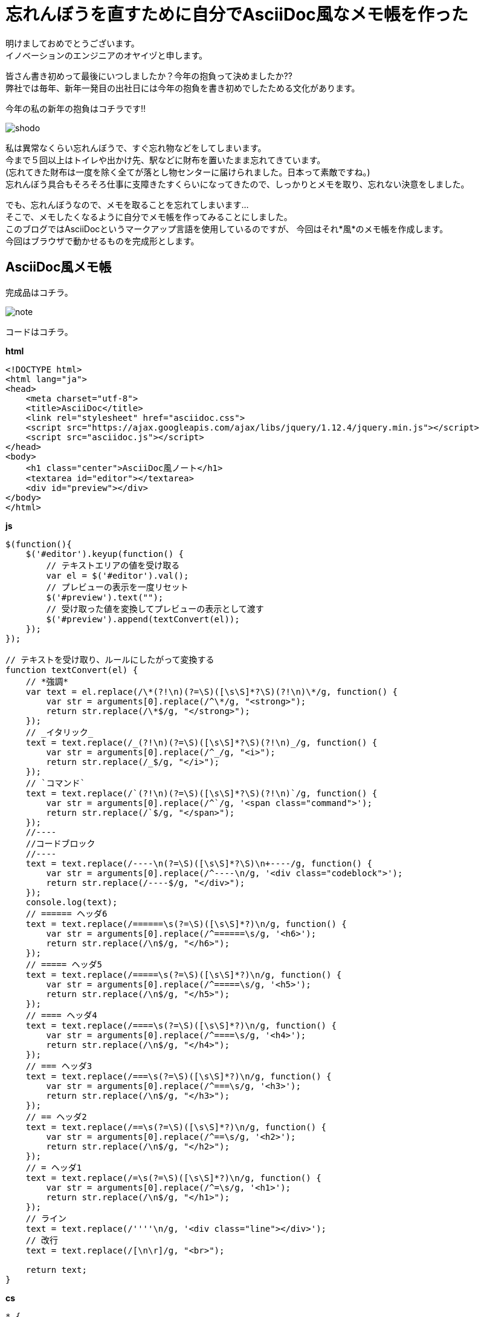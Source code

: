 = 忘れんぼうを直すために自分でAsciiDoc風なメモ帳を作った
:published_at: 2017-01-13
:hp-alt-title: memo-like-AsciiDoc
:hp-tags: AsciiDoc,Yaizu,javascript

明けましておめでとうございます。 +
イノベーションのエンジニアのオヤイヅと申します。 +

皆さん書き初めって最後にいつしましたか？今年の抱負って決めましたか?? +
弊社では毎年、新年一発目の出社日には今年の抱負を書き初めでしたためる文化があります。 +

今年の私の新年の抱負はコチラです!!

image::oyaizu/shodo.JPG[]

私は異常なくらい忘れんぼうで、すぐ忘れ物などをしてしまいます。 +
今まで５回以上はトイレや出かけ先、駅などに財布を置いたまま忘れてきています。 +
(忘れてきた財布は一度を除く全てが落とし物センターに届けられました。日本って素敵ですね。) +
忘れんぼう具合もそろそろ仕事に支障きたすくらいになってきたので、しっかりとメモを取り、忘れない決意をしました。 +

でも、忘れんぼうなので、メモを取ることを忘れてしまいます... +
そこで、メモしたくなるように自分でメモ帳を作ってみることにしました。 +
このブログではAsciiDocというマークアップ言語を使用しているのですが、 今回はそれ*風*のメモ帳を作成します。 +
今回はブラウザで動かせるものを完成形とします。 +

== AsciiDoc風メモ帳

完成品はコチラ。 +

image::oyaizu/note.png[]


コードはコチラ。 +

*html* +

----
<!DOCTYPE html>
<html lang="ja">
<head>
    <meta charset="utf-8">
    <title>AsciiDoc</title>
    <link rel="stylesheet" href="asciidoc.css">
    <script src="https://ajax.googleapis.com/ajax/libs/jquery/1.12.4/jquery.min.js"></script>
    <script src="asciidoc.js"></script>
</head>
<body>
    <h1 class="center">AsciiDoc風ノート</h1>
    <textarea id="editor"></textarea>
    <div id="preview"></div>
</body>
</html>

----

*js* +

----
$(function(){
    $('#editor').keyup(function() {
        // テキストエリアの値を受け取る
        var el = $('#editor').val();
        // プレビューの表示を一度リセット
        $('#preview').text("");
        // 受け取った値を変換してプレビューの表示として渡す
        $('#preview').append(textConvert(el));
    });
});

// テキストを受け取り、ルールにしたがって変換する
function textConvert(el) {
    // *強調*
    var text = el.replace(/\*(?!\n)(?=\S)([\s\S]*?\S)(?!\n)\*/g, function() {
        var str = arguments[0].replace(/^\*/g, "<strong>");
        return str.replace(/\*$/g, "</strong>");
    });
    // _イタリック_
    text = text.replace(/_(?!\n)(?=\S)([\s\S]*?\S)(?!\n)_/g, function() {
        var str = arguments[0].replace(/^_/g, "<i>");
        return str.replace(/_$/g, "</i>");
    });
    // `コマンド`
    text = text.replace(/`(?!\n)(?=\S)([\s\S]*?\S)(?!\n)`/g, function() {
        var str = arguments[0].replace(/^`/g, '<span class="command">');
        return str.replace(/`$/g, "</span>");
    });
    //----
    //コードブロック
    //----
    text = text.replace(/----\n(?=\S)([\s\S]*?\S)\n+----/g, function() {
        var str = arguments[0].replace(/^----\n/g, '<div class="codeblock">');
        return str.replace(/----$/g, "</div>");
    });
    console.log(text);
    // ====== ヘッダ6
    text = text.replace(/======\s(?=\S)([\s\S]*?)\n/g, function() {
        var str = arguments[0].replace(/^======\s/g, '<h6>');
        return str.replace(/\n$/g, "</h6>");
    });
    // ===== ヘッダ5
    text = text.replace(/=====\s(?=\S)([\s\S]*?)\n/g, function() {
        var str = arguments[0].replace(/^=====\s/g, '<h5>');
        return str.replace(/\n$/g, "</h5>");
    });
    // ==== ヘッダ4
    text = text.replace(/====\s(?=\S)([\s\S]*?)\n/g, function() {
        var str = arguments[0].replace(/^====\s/g, '<h4>');
        return str.replace(/\n$/g, "</h4>");
    });
    // === ヘッダ3
    text = text.replace(/===\s(?=\S)([\s\S]*?)\n/g, function() {
        var str = arguments[0].replace(/^===\s/g, '<h3>');
        return str.replace(/\n$/g, "</h3>");
    });
    // == ヘッダ2
    text = text.replace(/==\s(?=\S)([\s\S]*?)\n/g, function() {
        var str = arguments[0].replace(/^==\s/g, '<h2>');
        return str.replace(/\n$/g, "</h2>");
    });
    // = ヘッダ1
    text = text.replace(/=\s(?=\S)([\s\S]*?)\n/g, function() {
        var str = arguments[0].replace(/^=\s/g, '<h1>');
        return str.replace(/\n$/g, "</h1>");
    });
    // ライン
    text = text.replace(/''''\n/g, '<div class="line"></div>');
    // 改行
    text = text.replace(/[\n\r]/g, "<br>");

    return text;
}
----

*cs* +

----
* {
    padding: 0;
    margin: 0;
    font-size: 16px;
}
.center {text-align: center;}
textarea {
    box-sizing: border-box;
    padding: 10px;
    display: block;
    border: none;
    width: 50%;
    height: 900px;
    float: left;
    background-color: #fafafa;
    resize: none;
}
textarea:focus {
    outline-offset: 0;
    outline: 0;
}
#preview {
    box-sizing: border-box;
    padding: 10px;
    width: 50%;
    height: 900px;
    float: right;
}
.line {
    height: 2px;
    width: 100%;
    background-color: #CCC;
}
.codeblock {
    padding: 10px;
    background-color: #EEE;
    border-radius: 3px;
}
.command {
    padding: 0 7px;
    background-color: #EEE;
    color: #E40A5D;
    border-radius: 3px;
}
h1 {font-size: 40px;}
h2 {
    border-bottom: 1px solid #CCC;
    font-size: 33px;
}
h3 {font-size: 30px;}
h4 {font-size: 27px;}
h5 {font-size: 24px;}
h6 {font-size: 21px;}

----

主にJQuery、正規表現を使用して作成しました。 +
正規表現難しい !! +
そして、結構長いですね。もっと短く書けると思いますが、こうなってしまいました泣 +

これ以外にもAsciiDocには多彩な表現があり、まだ全然足りない状態です。 +
他にも改行は`+`で表現するなどの違いなどはありますが、あくまでもAsciiDoc風ということで本記事はここまでとします。 +
またテーブルなどを表現する記法もあるのですが、その正規表現はまだできそうにないので、修行がてら今後もチャレンジし、完全なAsciiDocに徐々に近づけたいと思います。 +


自作のメモ帳ならちゃんとメモを取るモチベーションが続くかも? +
2017年は少しでも忘れものを減らせるよう頑張ろう... +

今回はここで失礼します。
